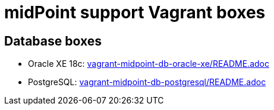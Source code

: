= midPoint support Vagrant boxes

== Database boxes

* Oracle XE 18c: link:vagrant-midpoint-db-oracle-xe/README.adoc[]
* PostgreSQL: link:vagrant-midpoint-db-postgresql/README.adoc[]